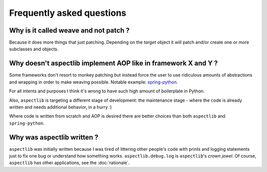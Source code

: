 Frequently asked questions
==========================

Why is it called weave and not patch ?
--------------------------------------

Because it does more things that just patching. Depending on the *target* object it will patch and/or create one or more
subclasses and objects.

Why doesn't aspectlib implement AOP like in framework X and Y ?
---------------------------------------------------------------

Some frameworks don't resort to monkey patching but instead force the user to use ridiculous amounts of abstractions and
wrapping in order to make weaving possible. Notable example: `spring-python
<http://docs.spring.io/spring-python/1.2.x/sphinx/html/aop.html>`_.

For all intents and purposes I think it's wrong to have such high amount of boilerplate in Python.

Also, ``aspectlib`` is targeting a different stage of development: the maintenance stage - where the code is already
written and needs additional behavior, in a hurry :)

Where code is written from scratch and AOP is desired there are better choices than both ``aspectlib`` and
``spring-python``.

Why was aspectlib written ?
---------------------------

``aspectlib`` was initially written because I was tired of littering other people's code with prints and logging
statements just to fix one bug or understand how something works. ``aspectlib.debug.log`` is ``aspectlib``'s *crown
jewel*. Of course, ``aspectlib`` has other applications, see the :doc:`rationale`.
